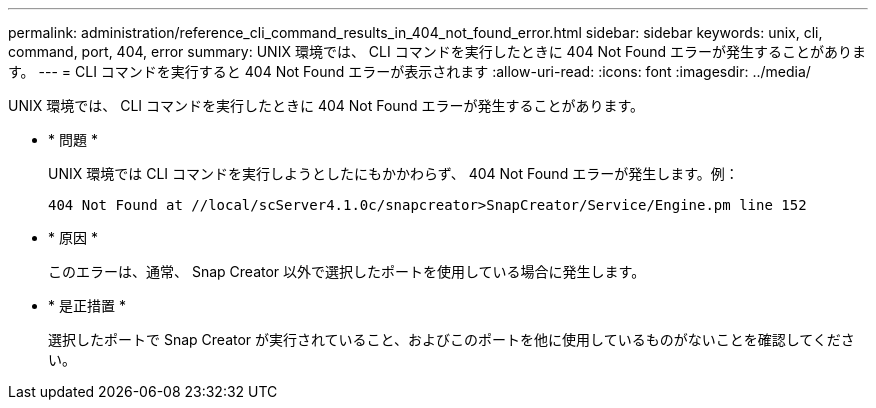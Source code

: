 ---
permalink: administration/reference_cli_command_results_in_404_not_found_error.html 
sidebar: sidebar 
keywords: unix, cli, command, port, 404, error 
summary: UNIX 環境では、 CLI コマンドを実行したときに 404 Not Found エラーが発生することがあります。 
---
= CLI コマンドを実行すると 404 Not Found エラーが表示されます
:allow-uri-read: 
:icons: font
:imagesdir: ../media/


[role="lead"]
UNIX 環境では、 CLI コマンドを実行したときに 404 Not Found エラーが発生することがあります。

* * 問題 *
+
UNIX 環境では CLI コマンドを実行しようとしたにもかかわらず、 404 Not Found エラーが発生します。例：

+
[listing]
----
404 Not Found at //local/scServer4.1.0c/snapcreator>SnapCreator/Service/Engine.pm line 152
----
* * 原因 *
+
このエラーは、通常、 Snap Creator 以外で選択したポートを使用している場合に発生します。

* * 是正措置 *
+
選択したポートで Snap Creator が実行されていること、およびこのポートを他に使用しているものがないことを確認してください。


